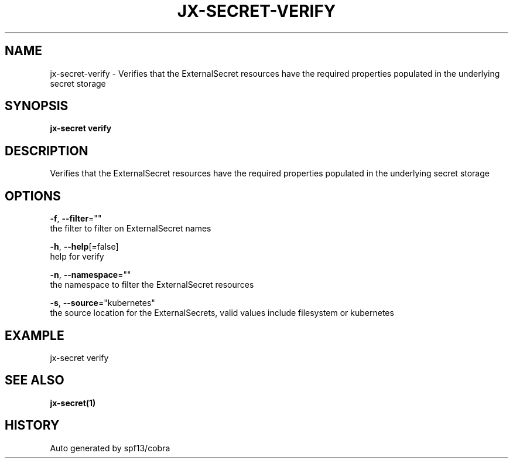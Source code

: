 .TH "JX-SECRET\-VERIFY" "1" "" "Auto generated by spf13/cobra" "" 
.nh
.ad l


.SH NAME
.PP
jx\-secret\-verify \- Verifies that the ExternalSecret resources have the required properties populated in the underlying secret storage


.SH SYNOPSIS
.PP
\fBjx\-secret verify\fP


.SH DESCRIPTION
.PP
Verifies that the ExternalSecret resources have the required properties populated in the underlying secret storage


.SH OPTIONS
.PP
\fB\-f\fP, \fB\-\-filter\fP=""
    the filter to filter on ExternalSecret names

.PP
\fB\-h\fP, \fB\-\-help\fP[=false]
    help for verify

.PP
\fB\-n\fP, \fB\-\-namespace\fP=""
    the namespace to filter the ExternalSecret resources

.PP
\fB\-s\fP, \fB\-\-source\fP="kubernetes"
    the source location for the ExternalSecrets, valid values include filesystem or kubernetes


.SH EXAMPLE
.PP
jx\-secret verify


.SH SEE ALSO
.PP
\fBjx\-secret(1)\fP


.SH HISTORY
.PP
Auto generated by spf13/cobra
